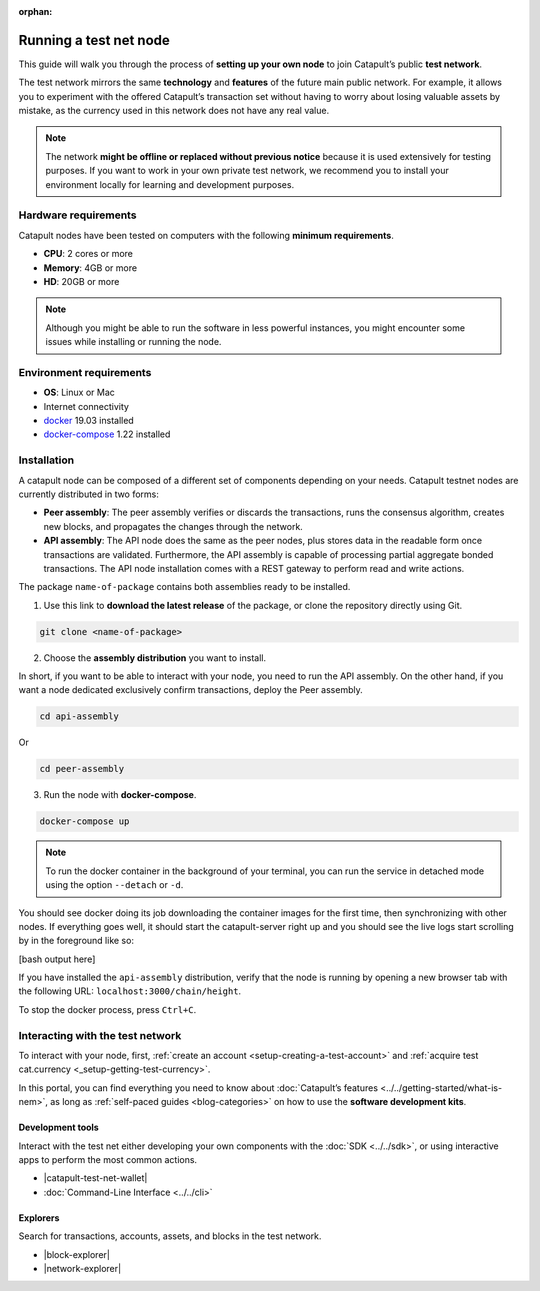 :orphan:

.. post:: 04 Oct, 2019
    :category: Network
    :excerpt: 1
    :nocomments:

#######################
Running a test net node
#######################

This guide will walk you through the process of **setting up your own node** to join Catapult’s public **test network**.

The test network mirrors the same **technology** and **features** of the future main public network. For example, it allows you to experiment with the offered Catapult’s transaction set without having to worry about losing valuable assets by mistake, as the currency used in this network does not have any real value.

.. note:: The network **might be offline or replaced without previous notice** because it is used extensively for testing purposes. If you want to work in your own private test network, we recommend you to install your environment locally for learning and development purposes.

*********************
Hardware requirements
*********************

Catapult nodes have been tested on computers with the following **minimum requirements**.

* **CPU**: 2 cores or more
* **Memory**: 4GB or more
* **HD**: 20GB or more

.. note:: Although you might be able to run the software in less powerful instances, you might encounter some issues while installing or running the node.

************************
Environment requirements
************************

* **OS**: Linux or Mac
* Internet connectivity
* `docker`_ 19.03 installed
* `docker-compose`_ 1.22 installed

************
Installation
************

A catapult node can be composed of a different set of components depending on your needs. Catapult testnet nodes are currently distributed in two forms:

* **Peer assembly**: The peer assembly verifies or discards the transactions, runs the consensus algorithm, creates new blocks, and propagates the changes through the network.

* **API assembly**: The API node does the same as the peer nodes, plus stores data in the readable form once transactions are validated. Furthermore, the API assembly is capable of processing partial aggregate bonded transactions.  The API node installation comes with a REST gateway to perform read and write actions.

The package  ``name-of-package`` contains both assemblies ready to be installed.

1. Use this link to **download the latest release** of the package, or clone the repository directly using Git.

.. code-block:: bash

    git clone <name-of-package>

2. Choose the **assembly distribution** you want to install.

In short, if you want to be able to interact with your node, you need to run the API assembly.  On the other hand, if you want a node dedicated exclusively confirm transactions, deploy the Peer assembly.

.. code-block:: bash

    cd api-assembly

Or

.. code-block:: bash

    cd peer-assembly

3. Run the node with **docker-compose**.

.. code-block:: bash

    docker-compose up

.. note:: To run the docker container in the background of your terminal, you can run the service in detached mode using the option ``--detach`` or ``-d``.

You should see docker doing its job downloading the container images for the first time, then synchronizing with other nodes. If everything goes well, it should start the catapult-server right up and you should see the live logs start scrolling by in the foreground like so:

[bash output here]

If you have installed the ``api-assembly`` distribution, verify that the node is running by opening a new browser tab with the following URL: ``localhost:3000/chain/height``.

To stop the docker process, press ``Ctrl+C``.

*********************************
Interacting with the test network
*********************************

To interact with your node, first, :ref:`create an account <setup-creating-a-test-account>` and :ref:`acquire test cat.currency <_setup-getting-test-currency>`.

In this portal, you can find everything you need to know about :doc:`Catapult’s features <../../getting-started/what-is-nem>`, as long as :ref:`self-paced guides <blog-categories>` on how to use the **software development kits**.

Development tools
=================

Interact with the test net either developing your own components with the :doc:`SDK <../../sdk>`, or using interactive apps to perform the most common actions.

* |catapult-test-net-wallet|
* :doc:`Command-Line Interface <../../cli>`

Explorers
=========

Search for transactions, accounts, assets, and blocks in the test network.

* |block-explorer|
* |network-explorer|

.. _docker: https://docs.docker.com/install/

.. _docker-compose: https://docs.docker.com/compose/install/

.. |catapult-test-net-wallet| raw:: html

   <a href="#" target="_blank">Catapult Testnet Wallet</a>

.. |block-explorer| raw:: html

   <a href="#" target="_blank">Block Explorer</a>

.. |network-explorer| raw:: html

   <a href="#" target="_blank">Network Explorer</a>
